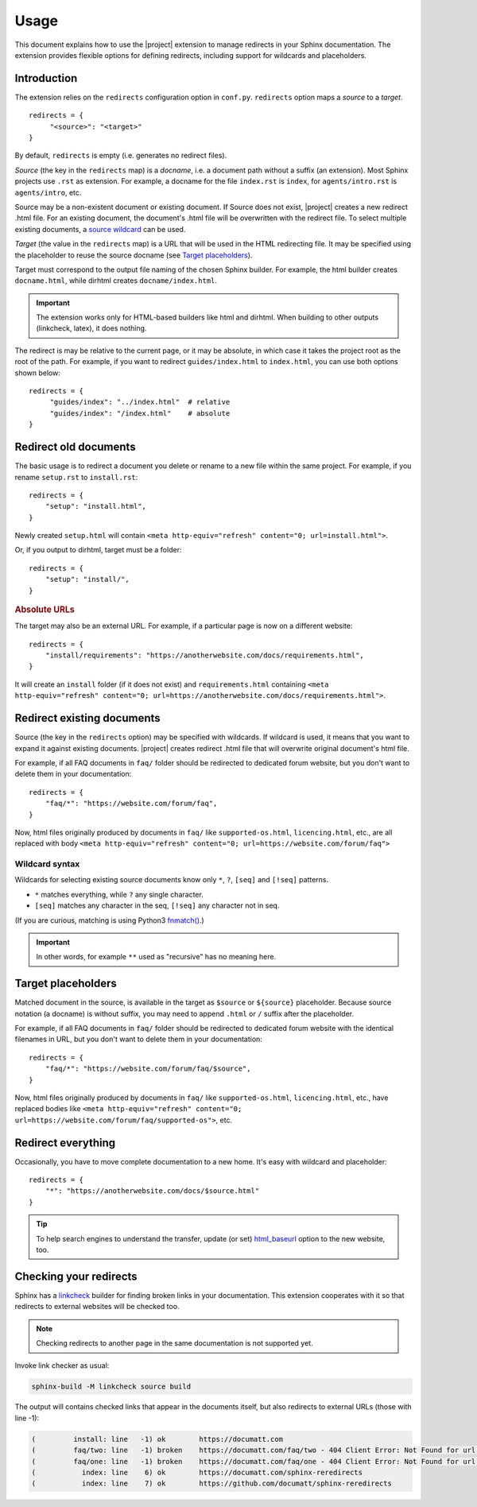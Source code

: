 Usage
#####

This document explains how to use the |project| extension to manage redirects in your Sphinx documentation. The extension provides flexible options for defining redirects, including support for wildcards and placeholders.

Introduction
************

The extension relies on the ``redirects`` configuration option in ``conf.py``. ``redirects`` option maps a *source* to a *target*.

.. highlight:: python3

::

   redirects = {
        "<source>": "<target>"
   }

By default, ``redirects`` is empty (i.e. generates no redirect files).

*Source* (the key in the ``redirects`` map) is a *docname*, i.e. a document path without a suffix (an extension). Most Sphinx projects use ``.rst`` as extension. For example, a docname for the file ``index.rst`` is ``index``, for ``agents/intro.rst`` is ``agents/intro``, etc.

Source may be a non-existent document or existing document. If Source does not exist, |project| creates a new redirect .html file. For an existing document, the document's .html file will be overwritten with the redirect file. To select multiple existing documents, a `source wildcard <Wildcard syntax_>`_ can be used.

*Target* (the value in the ``redirects`` map) is a URL that will be used in the HTML redirecting file. It may be specified using the placeholder to reuse the source docname (see `Target placeholders`_).

Target must correspond to the output file naming of the chosen Sphinx builder. For example, the html builder creates ``docname.html``, while dirhtml creates ``docname/index.html``.

.. important:: The extension works only for HTML-based builders like html and dirhtml. When building to other outputs (linkcheck, latex), it does nothing.

The redirect is may be relative to the current page, or it may be absolute, in which case it takes the project root as the root of the path. For example, if you want to redirect ``guides/index.html`` to ``index.html``, you can use both options shown below:

.. highlight:: python3

::

   redirects = {
        "guides/index": "../index.html"  # relative
        "guides/index": "/index.html"    # absolute
   }

Redirect old documents
**********************

The basic usage is to redirect a document you delete or rename to a new file within the same project. For example, if you rename ``setup.rst`` to ``install.rst``::

    redirects = {
        "setup": "install.html",
    }

Newly created ``setup.html`` will contain ``<meta http-equiv="refresh" content="0; url=install.html">``.

Or, if you output to dirhtml, target must be a folder::

    redirects = {
        "setup": "install/",
    }

.. rubric:: Absolute URLs

The target may also be an external URL. For example, if a particular page is now on a different website::

    redirects = {
        "install/requirements": "https://anotherwebsite.com/docs/requirements.html",
    }

It will create an ``install`` folder (if it does not exist) and ``requirements.html`` containing ``<meta http-equiv="refresh" content="0; url=https://anotherwebsite.com/docs/requirements.html">``.

Redirect existing documents
***************************

Source (the key in the ``redirects`` option) may be specified with wildcards. If wildcard is used, it means that you want to expand it against existing documents. |project| creates redirect .html file that will overwrite original document's html file.

For example, if all FAQ documents in ``faq/`` folder should be redirected to dedicated forum website, but you don't want to delete them in your documentation::

    redirects = {
        "faq/*": "https://website.com/forum/faq",
    }

Now, html files originally produced by documents in ``faq/`` like ``supported-os.html``, ``licencing.html``, etc., are all replaced with body ``<meta http-equiv="refresh" content="0; url=https://website.com/forum/faq">``

Wildcard syntax
===============

Wildcards for selecting existing source documents know only ``*``, ``?``, ``[seq]`` and ``[!seq]`` patterns.

* ``*`` matches everything, while ``?`` any single character.
* ``[seq]`` matches any character in the seq, ``[!seq]`` any character not in seq.

(If you are curious, matching is using Python3 `fnmatch() <https://docs.python.org/3/library/fnmatch.html>`_.)

.. important:: In other words, for example ``**`` used as "recursive" has no meaning here.

Target placeholders
*******************

Matched document in the source, is available in the target as ``$source`` or ``${source}`` placeholder. Because source notation (a docname) is without suffix, you may need to append ``.html`` or ``/`` suffix after the placeholder.

For example, if all FAQ documents in ``faq/`` folder should be redirected to dedicated forum website with the identical filenames in URL, but you don't want to delete them in your documentation::

    redirects = {
        "faq/*": "https://website.com/forum/faq/$source",
    }

Now, html files originally produced by documents in ``faq/`` like ``supported-os.html``, ``licencing.html``, etc., have replaced bodies like ``<meta http-equiv="refresh" content="0; url=https://website.com/forum/faq/supported-os">``, etc.

Redirect everything
*******************

Occasionally, you have to move complete documentation to a new home. It's easy with wildcard and placeholder::

   redirects = {
       "*": "https://anotherwebsite.com/docs/$source.html"
   }

.. tip:: To help search engines to understand the transfer, update (or set) `html_baseurl <https://www.sphinx-doc.org/en/master/usage/configuration.html#confval-html_baseurl>`_ option to the new website, too.


Checking your redirects
***********************

Sphinx has a linkcheck_ builder for finding broken links in your
documentation.  This extension cooperates with it so that redirects to
external websites will be checked too.

.. _linkcheck: https://www.sphinx-doc.org/en/master/usage/builders/index.html#sphinx.builders.linkcheck.CheckExternalLinksBuilder

.. NOTE:: Checking redirects to another page in the same documentation is not supported yet.

Invoke link checker as usual:

.. code-block:: none

    sphinx-build -M linkcheck source build

The output will contains checked links that appear in the documents itself, but also redirects to external URLs (those with line -1):

.. code-block:: none

    (         install: line   -1) ok        https://documatt.com
    (         faq/two: line   -1) broken    https://documatt.com/faq/two - 404 Client Error: Not Found for url: https://documatt.com/faq/two
    (         faq/one: line   -1) broken    https://documatt.com/faq/one - 404 Client Error: Not Found for url: https://documatt.com/faq/one
    (           index: line    6) ok        https://documatt.com/sphinx-reredirects
    (           index: line    7) ok        https://github.com/documatt/sphinx-reredirects